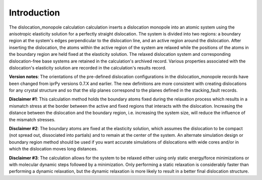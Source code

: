Introduction
============

The dislocation\_monopole calculation calculation inserts a dislocation
monopole into an atomic system using the anisotropic elasticity solution
for a perfectly straight dislocation. The system is divided into two
regions: a boundary region at the system's edges perpendicular to the
dislocation line, and an active region around the dislocation. After
inserting the dislocation, the atoms within the active region of the
system are relaxed while the positions of the atoms in the boundary
region are held fixed at the elasticity solution. The relaxed
dislocation system and corresponding dislocation-free base systems are
retained in the calculation's archived record. Various properties
associated with the dislocation's elasticity solution are recorded in
the calculation's results record.

**Version notes**: The orientations of the pre-defined dislocation
configurations in the dislocation\_monopole records have been changed
from iprPy versions 0.7.X and earlier. The new definitions are more
consistent with creating dislocations for any crystal structure and so
that the slip planes correspond to the planes defined in the
stacking\_fault records.

**Disclaimer #1**: This calculation method holds the boundary atoms
fixed during the relaxation process which results in a mismatch stress
at the border between the active and fixed regions that interacts with
the dislocation. Increasing the distance between the dislocation and the
boundary region, i.e. increasing the system size, will reduce the
influence of the mismatch stresses.

**Disclaimer #2**: The boundary atoms are fixed at the elasticity
solution, which assumes the dislocation to be compact (not spread out,
dissociated into partials) and to remain at the center of the system. An
alternate simulation design or boundary region method should be used if
you want accurate simulations of dislocations with wide cores and/or in
which the dislocation moves long distances.

**Disclaimer #3**: The calculation allows for the system to be relaxed
either using only static energy/force minimizations or with molecular
dynamic steps followed by a minimization. Only performing a static
relaxation is considerably faster than performing a dynamic relaxation,
but the dynamic relaxation is more likely to result in a better final
dislocation structure.
